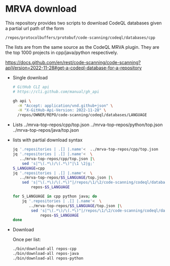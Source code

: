 * MRVA download
  This repository provides two scripts to download CodeQL databases
  given a partial url path of the form
  : /repos/protocolbuffers/protobuf/code-scanning/codeql/databases/cpp
  
  The lists are from the same source as the CodeQL MRVA plugin.  They
  are the top 1000 projects in cpp/java/python respectively.

  https://docs.github.com/en/rest/code-scanning/code-scanning?apiVersion=2022-11-28#get-a-codeql-database-for-a-repository

  - Single download
    #+BEGIN_SRC sh 
      # GitHub CLI api
      # https://cli.github.com/manual/gh_api

      gh api \
        -H "Accept: application/vnd.github+json" \
        -H "X-GitHub-Api-Version: 2022-11-28" \
        /repos/OWNER/REPO/code-scanning/codeql/databases/LANGUAGE
    #+END_SRC

  - Lists
    ../mrva-top-repos/cpp/top.json
    ../mrva-top-repos/python/top.json
    ../mrva-top-repos/java/top.json

  - lists with partial download syntax
    #+BEGIN_SRC sh 
      jq '.repositories | .[] |.name'<  ../mrva-top-repos/cpp/top.json 
      jq '.repositories | .[] |.name'<  \
         ../mrva-top-repos/cpp/top.json |\
          sed 's|"\(.*\)/\(.*\)"|\1 \2|g;'
      S_LANGUAGE=cpp
      jq '.repositories | .[] |.name'<  \
         ../mrva-top-repos/$S_LANGUAGE/top.json |\
          sed 's|"\(.*\)/\(.*\)"|/repos/\1/\2/code-scanning/codeql/databases/'$S_LANGUAGE'|g;' >\
              repos-$S_LANGUAGE

      for S_LANGUAGE in cpp python java; do
          jq '.repositories | .[] |.name'<  \
             ../mrva-top-repos/$S_LANGUAGE/top.json |\
              sed 's|"\(.*\)/\(.*\)"|/repos/\1/\2/code-scanning/codeql/databases/'$S_LANGUAGE'|g;' >\
                  repos-$S_LANGUAGE
      done
    #+END_SRC

  - Download
    
    Once per list:
    #+BEGIN_SRC sh 
    ./bin/download-all repos-cpp
    ./bin/download-all repos-java
    ./bin/download-all repos-python
    #+END_SRC


